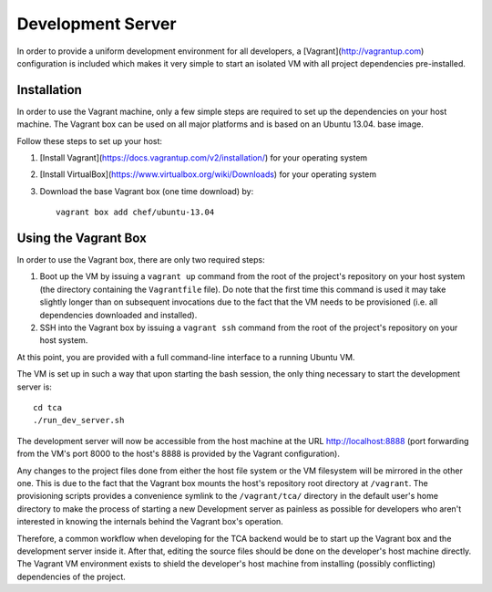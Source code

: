 Development Server
==================

In order to provide a uniform development environment for all developers,
a [Vagrant](http://vagrantup.com) configuration is included which makes
it very simple to start an isolated VM with all project dependencies
pre-installed.

Installation
------------

In order to use the Vagrant machine, only a few simple steps are required
to set up the dependencies on your host machine. The Vagrant box can be
used on all major platforms and is based on an Ubuntu 13.04. base image.

Follow these steps to set up your host:

1. [Install Vagrant](https://docs.vagrantup.com/v2/installation/) for your
   operating system
2. [Install VirtualBox](https://www.virtualbox.org/wiki/Downloads) for your
   operating system
3. Download the base Vagrant box (one time download) by::

       vagrant box add chef/ubuntu-13.04


Using the Vagrant Box
---------------------

In order to use the Vagrant box, there are only two required steps:

1. Boot up the VM by issuing a ``vagrant up`` command from the root of the
   project's repository on your host system (the directory containing the
   ``Vagrantfile`` file). Do note that the first time this command is used
   it may take slightly longer than on subsequent invocations due to the
   fact that the VM needs to be provisioned (i.e. all dependencies
   downloaded and installed).
2. SSH into the Vagrant box by issuing a ``vagrant ssh`` command from the
   root of the project's repository on your host system.

At this point, you are provided with a full command-line interface to a
running Ubuntu VM.

The VM is set up in such a way that upon starting the bash session, the
only thing necessary to start the development server is::

    cd tca
    ./run_dev_server.sh

The development server will now be accessible from the host machine at
the URL http://localhost:8888 (port forwarding from the VM's port 8000
to the host's 8888 is provided by the Vagrant configuration).

Any changes to the project files done from either the host file
system or the VM filesystem will be mirrored in the other one. This is
due to the fact that the Vagrant box mounts the host's repository
root directory at ``/vagrant``. The provisioning scripts provides a
convenience symlink to the ``/vagrant/tca/`` directory in the default
user's home directory to make the process of starting a new Development
server as painless as possible for developers who aren't interested in
knowing the internals behind the Vagrant box's operation.

Therefore, a common workflow when developing for the TCA backend would
be to start up the Vagrant box and the development server inside it.
After that, editing the source files should be done on the developer's
host machine directly. The Vagrant VM environment exists to shield the
developer's host machine from installing (possibly conflicting)
dependencies of the project.
